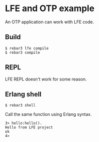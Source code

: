 * LFE and OTP example

An OTP application can work with LFE code.

** Build
#+BEGIN_EXAMPLE
$ rebar3 lfe compile
$ rebar3 compile
#+END_EXAMPLE

** REPL
LFE REPL doesn't work for some reason.

** Erlang shell

#+BEGIN_EXAMPLE
$ rebar3 shell
#+END_EXAMPLE

Call the same function using Erlang syntax.

#+BEGIN_EXAMPLE
3> hello:hello().
Hello from LFE project
ok
4>
#+END_EXAMPLE
